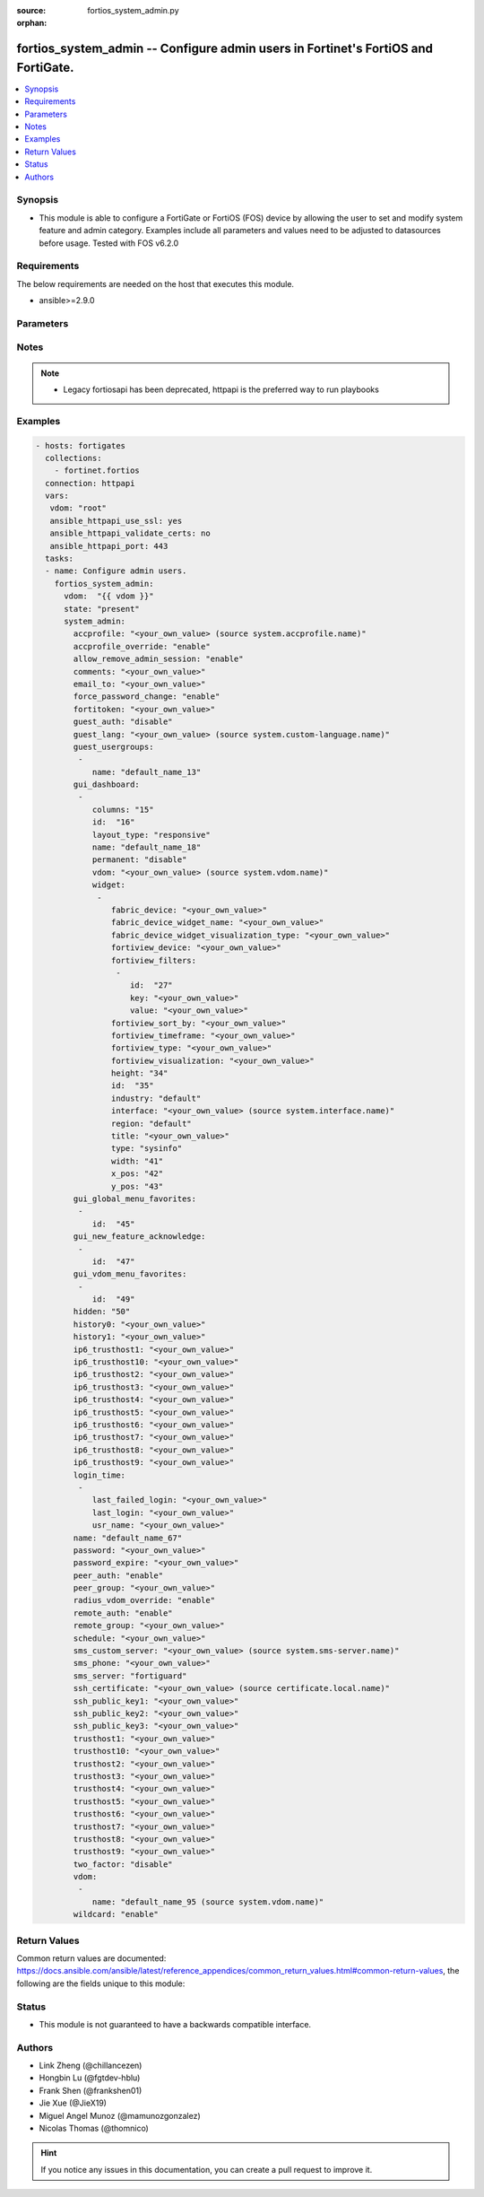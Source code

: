 :source: fortios_system_admin.py

:orphan:

.. fortios_system_admin:

fortios_system_admin -- Configure admin users in Fortinet's FortiOS and FortiGate.
++++++++++++++++++++++++++++++++++++++++++++++++++++++++++++++++++++++++++++++++++

.. versionadded:: 2.8

.. contents::
   :local:
   :depth: 1


Synopsis
--------
- This module is able to configure a FortiGate or FortiOS (FOS) device by allowing the user to set and modify system feature and admin category. Examples include all parameters and values need to be adjusted to datasources before usage. Tested with FOS v6.2.0



Requirements
------------
The below requirements are needed on the host that executes this module.

- ansible>=2.9.0


Parameters
----------


.. raw:: html

    <ul>
    <li> <span class="li-head">host</span> - FortiOS or FortiGate IP address. <span class="li-normal">type: str</span> <span class="li-required">required: False</span></li>
    <li> <span class="li-head">username</span> - FortiOS or FortiGate username. <span class="li-normal">type: str</span> <span class="li-required">required: False</span></li>
    <li> <span class="li-head">password</span> - FortiOS or FortiGate password. <span class="li-normal">type: str</span> <span class="li-normal">default: </span></li>
    <li> <span class="li-head">vdom</span> - Virtual domain, among those defined previously. A vdom is a virtual instance of the FortiGate that can be configured and used as a different unit. <span class="li-normal">type: str</span> <span class="li-normal">default: root</span></li>
    <li> <span class="li-head">https</span> - Indicates if the requests towards FortiGate must use HTTPS protocol. <span class="li-normal">type: bool</span> <span class="li-normal">default: True</span></li>
    <li> <span class="li-head">ssl_verify</span> - Ensures FortiGate certificate must be verified by a proper CA. <span class="li-normal">type: bool</span> <span class="li-normal">default: True</span></li>
    <li> <span class="li-head">state</span> - Indicates whether to create or remove the object. This attribute was present already in previous version in a deeper level. It has been moved out to this outer level. <span class="li-normal">type: str</span> <span class="li-required">required: False</span> <span class="li-normal">choices: present, absent</span></li>
    <li> <span class="li-head">system_admin</span> - Configure admin users. <span class="li-normal">type: dict</span></li>
        <ul class="ul-self">
        <li> <span class="li-head">state</span> - B(Deprecated) <span class="li-normal">type: str</span> <span class="li-required">required: False</span> <span class="li-normal">choices: present, absent</span></li>
        <li> <span class="li-head">accprofile</span> - Access profile for this administrator. Access profiles control administrator access to FortiGate features. Source system.accprofile.name. <span class="li-normal">type: str</span></li>
        <li> <span class="li-head">accprofile_override</span> - Enable to use the name of an access profile provided by the remote authentication server to control the FortiGate features that this administrator can access. <span class="li-normal">type: str</span> <span class="li-normal">choices: enable, disable</span></li>
        <li> <span class="li-head">allow_remove_admin_session</span> - Enable/disable allow admin session to be removed by privileged admin users. <span class="li-normal">type: str</span> <span class="li-normal">choices: enable, disable</span></li>
        <li> <span class="li-head">comments</span> - Comment. <span class="li-normal">type: str</span></li>
        <li> <span class="li-head">email_to</span> - This administrator"s email address. <span class="li-normal">type: str</span></li>
        <li> <span class="li-head">force_password_change</span> - Enable/disable force password change on next login. <span class="li-normal">type: str</span> <span class="li-normal">choices: enable, disable</span></li>
        <li> <span class="li-head">fortitoken</span> - This administrator"s FortiToken serial number. <span class="li-normal">type: str</span></li>
        <li> <span class="li-head">guest_auth</span> - Enable/disable guest authentication. <span class="li-normal">type: str</span> <span class="li-normal">choices: disable, enable</span></li>
        <li> <span class="li-head">guest_lang</span> - Guest management portal language. Source system.custom-language.name. <span class="li-normal">type: str</span></li>
        <li> <span class="li-head">guest_usergroups</span> - Select guest user groups. <span class="li-normal">type: list</span></li>
            <ul class="ul-self">
            <li> <span class="li-head">name</span> - Select guest user groups. <span class="li-normal">type: str</span> <span class="li-required">required: True</span></li>
            </ul>
        <li> <span class="li-head">gui_dashboard</span> - GUI dashboards. <span class="li-normal">type: list</span></li>
            <ul class="ul-self">
            <li> <span class="li-head">columns</span> - Number of columns. <span class="li-normal">type: int</span></li>
            <li> <span class="li-head">id</span> - Dashboard ID. <span class="li-normal">type: int</span> <span class="li-required">required: True</span></li>
            <li> <span class="li-head">layout_type</span> - Layout type. <span class="li-normal">type: str</span> <span class="li-normal">choices: responsive, fixed</span></li>
            <li> <span class="li-head">name</span> - Dashboard name. <span class="li-normal">type: str</span></li>
            <li> <span class="li-head">permanent</span> - Permanent dashboard (can"t be removed via the GUI). <span class="li-normal">type: str</span> <span class="li-normal">choices: disable, enable</span></li>
            <li> <span class="li-head">vdom</span> - Virtual domain. Source system.vdom.name. <span class="li-normal">type: str</span></li>
            <li> <span class="li-head">widget</span> - Dashboard widgets. <span class="li-normal">type: list</span></li>
                <ul class="ul-self">
                <li> <span class="li-head">fabric_device</span> - Fabric device to monitor. <span class="li-normal">type: str</span></li>
                <li> <span class="li-head">fabric_device_widget_name</span> - Fabric device widget name. <span class="li-normal">type: str</span></li>
                <li> <span class="li-head">fabric_device_widget_visualization_type</span> - Visualization type for fabric device widget. <span class="li-normal">type: str</span></li>
                <li> <span class="li-head">fortiview_device</span> - FortiView device. <span class="li-normal">type: str</span></li>
                <li> <span class="li-head">fortiview_filters</span> - FortiView filters. <span class="li-normal">type: list</span></li>
                    <ul class="ul-self">
                    <li> <span class="li-head">id</span> - FortiView Filter ID. <span class="li-normal">type: int</span> <span class="li-required">required: True</span></li>
                    <li> <span class="li-head">key</span> - Filter key. <span class="li-normal">type: str</span></li>
                    <li> <span class="li-head">value</span> - Filter value. <span class="li-normal">type: str</span></li>
                    </ul>
                <li> <span class="li-head">fortiview_sort_by</span> - FortiView sort by. <span class="li-normal">type: str</span></li>
                <li> <span class="li-head">fortiview_timeframe</span> - FortiView timeframe. <span class="li-normal">type: str</span></li>
                <li> <span class="li-head">fortiview_type</span> - FortiView type. <span class="li-normal">type: str</span></li>
                <li> <span class="li-head">fortiview_visualization</span> - FortiView visualization. <span class="li-normal">type: str</span></li>
                <li> <span class="li-head">height</span> - Height. <span class="li-normal">type: int</span></li>
                <li> <span class="li-head">id</span> - Widget ID. <span class="li-normal">type: int</span> <span class="li-required">required: True</span></li>
                <li> <span class="li-head">industry</span> - Security Audit Rating industry. <span class="li-normal">type: str</span> <span class="li-normal">choices: default, custom</span></li>
                <li> <span class="li-head">interface</span> - Interface to monitor. Source system.interface.name. <span class="li-normal">type: str</span></li>
                <li> <span class="li-head">region</span> - Security Audit Rating region. <span class="li-normal">type: str</span> <span class="li-normal">choices: default, custom</span></li>
                <li> <span class="li-head">title</span> - Widget title. <span class="li-normal">type: str</span></li>
                <li> <span class="li-head">type</span> - Widget type. <span class="li-normal">type: str</span> <span class="li-normal">choices: sysinfo, licinfo, vminfo, forticloud, cpu-usage, memory-usage, disk-usage, log-rate, sessions, session-rate, tr-history, analytics, usb-modem, admins, security-fabric, security-fabric-ranking, ha-status, vulnerability-summary, host-scan-summary, fortiview, botnet-activity, fabric-device</span></li>
                <li> <span class="li-head">width</span> - Width. <span class="li-normal">type: int</span></li>
                <li> <span class="li-head">x_pos</span> - X position. <span class="li-normal">type: int</span></li>
                <li> <span class="li-head">y_pos</span> - Y position. <span class="li-normal">type: int</span></li>
                </ul>
            </ul>
        <li> <span class="li-head">gui_global_menu_favorites</span> - Favorite GUI menu IDs for the global VDOM. <span class="li-normal">type: list</span></li>
            <ul class="ul-self">
            <li> <span class="li-head">id</span> - Select menu ID. <span class="li-normal">type: str</span> <span class="li-required">required: True</span></li>
            </ul>
        <li> <span class="li-head">gui_new_feature_acknowledge</span> - Acknowledgement of new features. <span class="li-normal">type: list</span></li>
            <ul class="ul-self">
            <li> <span class="li-head">id</span> - Select menu ID. <span class="li-normal">type: str</span> <span class="li-required">required: True</span></li>
            </ul>
        <li> <span class="li-head">gui_vdom_menu_favorites</span> - Favorite GUI menu IDs for VDOMs. <span class="li-normal">type: list</span></li>
            <ul class="ul-self">
            <li> <span class="li-head">id</span> - Select menu ID. <span class="li-normal">type: str</span> <span class="li-required">required: True</span></li>
            </ul>
        <li> <span class="li-head">hidden</span> - Admin user hidden attribute. <span class="li-normal">type: int</span></li>
        <li> <span class="li-head">history0</span> - history0 <span class="li-normal">type: str</span></li>
        <li> <span class="li-head">history1</span> - history1 <span class="li-normal">type: str</span></li>
        <li> <span class="li-head">ip6_trusthost1</span> - Any IPv6 address from which the administrator can connect to the FortiGate unit. Default allows access from any IPv6 address. <span class="li-normal">type: str</span></li>
        <li> <span class="li-head">ip6_trusthost10</span> - Any IPv6 address from which the administrator can connect to the FortiGate unit. Default allows access from any IPv6 address. <span class="li-normal">type: str</span></li>
        <li> <span class="li-head">ip6_trusthost2</span> - Any IPv6 address from which the administrator can connect to the FortiGate unit. Default allows access from any IPv6 address. <span class="li-normal">type: str</span></li>
        <li> <span class="li-head">ip6_trusthost3</span> - Any IPv6 address from which the administrator can connect to the FortiGate unit. Default allows access from any IPv6 address. <span class="li-normal">type: str</span></li>
        <li> <span class="li-head">ip6_trusthost4</span> - Any IPv6 address from which the administrator can connect to the FortiGate unit. Default allows access from any IPv6 address. <span class="li-normal">type: str</span></li>
        <li> <span class="li-head">ip6_trusthost5</span> - Any IPv6 address from which the administrator can connect to the FortiGate unit. Default allows access from any IPv6 address. <span class="li-normal">type: str</span></li>
        <li> <span class="li-head">ip6_trusthost6</span> - Any IPv6 address from which the administrator can connect to the FortiGate unit. Default allows access from any IPv6 address. <span class="li-normal">type: str</span></li>
        <li> <span class="li-head">ip6_trusthost7</span> - Any IPv6 address from which the administrator can connect to the FortiGate unit. Default allows access from any IPv6 address. <span class="li-normal">type: str</span></li>
        <li> <span class="li-head">ip6_trusthost8</span> - Any IPv6 address from which the administrator can connect to the FortiGate unit. Default allows access from any IPv6 address. <span class="li-normal">type: str</span></li>
        <li> <span class="li-head">ip6_trusthost9</span> - Any IPv6 address from which the administrator can connect to the FortiGate unit. Default allows access from any IPv6 address. <span class="li-normal">type: str</span></li>
        <li> <span class="li-head">login_time</span> - Record user login time. <span class="li-normal">type: list</span></li>
            <ul class="ul-self">
            <li> <span class="li-head">last_failed_login</span> - Last failed login time. <span class="li-normal">type: str</span></li>
            <li> <span class="li-head">last_login</span> - Last successful login time. <span class="li-normal">type: str</span></li>
            <li> <span class="li-head">usr_name</span> - User name. <span class="li-normal">type: str</span></li>
            </ul>
        <li> <span class="li-head">name</span> - User name. <span class="li-normal">type: str</span> <span class="li-required">required: True</span></li>
        <li> <span class="li-head">password</span> - Admin user password. <span class="li-normal">type: str</span></li>
        <li> <span class="li-head">password_expire</span> - Password expire time. <span class="li-normal">type: str</span></li>
        <li> <span class="li-head">peer_auth</span> - Set to enable peer certificate authentication (for HTTPS admin access). <span class="li-normal">type: str</span> <span class="li-normal">choices: enable, disable</span></li>
        <li> <span class="li-head">peer_group</span> - Name of peer group defined under config user group which has PKI members. Used for peer certificate authentication (for HTTPS admin access). <span class="li-normal">type: str</span></li>
        <li> <span class="li-head">radius_vdom_override</span> - Enable to use the names of VDOMs provided by the remote authentication server to control the VDOMs that this administrator can access. <span class="li-normal">type: str</span> <span class="li-normal">choices: enable, disable</span></li>
        <li> <span class="li-head">remote_auth</span> - Enable/disable authentication using a remote RADIUS, LDAP, or TACACS+ server. <span class="li-normal">type: str</span> <span class="li-normal">choices: enable, disable</span></li>
        <li> <span class="li-head">remote_group</span> - User group name used for remote auth. <span class="li-normal">type: str</span></li>
        <li> <span class="li-head">schedule</span> - Firewall schedule used to restrict when the administrator can log in. No schedule means no restrictions. <span class="li-normal">type: str</span></li>
        <li> <span class="li-head">sms_custom_server</span> - Custom SMS server to send SMS messages to. Source system.sms-server.name. <span class="li-normal">type: str</span></li>
        <li> <span class="li-head">sms_phone</span> - Phone number on which the administrator receives SMS messages. <span class="li-normal">type: str</span></li>
        <li> <span class="li-head">sms_server</span> - Send SMS messages using the FortiGuard SMS server or a custom server. <span class="li-normal">type: str</span> <span class="li-normal">choices: fortiguard, custom</span></li>
        <li> <span class="li-head">ssh_certificate</span> - Select the certificate to be used by the FortiGate for authentication with an SSH client. Source certificate.local.name. <span class="li-normal">type: str</span></li>
        <li> <span class="li-head">ssh_public_key1</span> - Public key of an SSH client. The client is authenticated without being asked for credentials. Create the public-private key pair in the SSH client application. <span class="li-normal">type: str</span></li>
        <li> <span class="li-head">ssh_public_key2</span> - Public key of an SSH client. The client is authenticated without being asked for credentials. Create the public-private key pair in the SSH client application. <span class="li-normal">type: str</span></li>
        <li> <span class="li-head">ssh_public_key3</span> - Public key of an SSH client. The client is authenticated without being asked for credentials. Create the public-private key pair in the SSH client application. <span class="li-normal">type: str</span></li>
        <li> <span class="li-head">trusthost1</span> - Any IPv4 address or subnet address and netmask from which the administrator can connect to the FortiGate unit. Default allows access from any IPv4 address. <span class="li-normal">type: str</span></li>
        <li> <span class="li-head">trusthost10</span> - Any IPv4 address or subnet address and netmask from which the administrator can connect to the FortiGate unit. Default allows access from any IPv4 address. <span class="li-normal">type: str</span></li>
        <li> <span class="li-head">trusthost2</span> - Any IPv4 address or subnet address and netmask from which the administrator can connect to the FortiGate unit. Default allows access from any IPv4 address. <span class="li-normal">type: str</span></li>
        <li> <span class="li-head">trusthost3</span> - Any IPv4 address or subnet address and netmask from which the administrator can connect to the FortiGate unit. Default allows access from any IPv4 address. <span class="li-normal">type: str</span></li>
        <li> <span class="li-head">trusthost4</span> - Any IPv4 address or subnet address and netmask from which the administrator can connect to the FortiGate unit. Default allows access from any IPv4 address. <span class="li-normal">type: str</span></li>
        <li> <span class="li-head">trusthost5</span> - Any IPv4 address or subnet address and netmask from which the administrator can connect to the FortiGate unit. Default allows access from any IPv4 address. <span class="li-normal">type: str</span></li>
        <li> <span class="li-head">trusthost6</span> - Any IPv4 address or subnet address and netmask from which the administrator can connect to the FortiGate unit. Default allows access from any IPv4 address. <span class="li-normal">type: str</span></li>
        <li> <span class="li-head">trusthost7</span> - Any IPv4 address or subnet address and netmask from which the administrator can connect to the FortiGate unit. Default allows access from any IPv4 address. <span class="li-normal">type: str</span></li>
        <li> <span class="li-head">trusthost8</span> - Any IPv4 address or subnet address and netmask from which the administrator can connect to the FortiGate unit. Default allows access from any IPv4 address. <span class="li-normal">type: str</span></li>
        <li> <span class="li-head">trusthost9</span> - Any IPv4 address or subnet address and netmask from which the administrator can connect to the FortiGate unit. Default allows access from any IPv4 address. <span class="li-normal">type: str</span></li>
        <li> <span class="li-head">two_factor</span> - Enable/disable two-factor authentication. <span class="li-normal">type: str</span> <span class="li-normal">choices: disable, fortitoken, email, sms, fortitoken-cloud</span></li>
        <li> <span class="li-head">vdom</span> - Virtual domain(s) that the administrator can access. <span class="li-normal">type: list</span></li>
            <ul class="ul-self">
            <li> <span class="li-head">name</span> - Virtual domain name. Source system.vdom.name. <span class="li-normal">type: str</span> <span class="li-required">required: True</span></li>
            </ul>
        <li> <span class="li-head">wildcard</span> - Enable/disable wildcard RADIUS authentication. <span class="li-normal">type: str</span> <span class="li-normal">choices: enable, disable</span></li>
        </ul>
    </ul>


Notes
-----

.. note::

   - Legacy fortiosapi has been deprecated, httpapi is the preferred way to run playbooks



Examples
--------

.. code-block:: yaml+jinja
    
    - hosts: fortigates
      collections:
        - fortinet.fortios
      connection: httpapi
      vars:
       vdom: "root"
       ansible_httpapi_use_ssl: yes
       ansible_httpapi_validate_certs: no
       ansible_httpapi_port: 443
      tasks:
      - name: Configure admin users.
        fortios_system_admin:
          vdom:  "{{ vdom }}"
          state: "present"
          system_admin:
            accprofile: "<your_own_value> (source system.accprofile.name)"
            accprofile_override: "enable"
            allow_remove_admin_session: "enable"
            comments: "<your_own_value>"
            email_to: "<your_own_value>"
            force_password_change: "enable"
            fortitoken: "<your_own_value>"
            guest_auth: "disable"
            guest_lang: "<your_own_value> (source system.custom-language.name)"
            guest_usergroups:
             -
                name: "default_name_13"
            gui_dashboard:
             -
                columns: "15"
                id:  "16"
                layout_type: "responsive"
                name: "default_name_18"
                permanent: "disable"
                vdom: "<your_own_value> (source system.vdom.name)"
                widget:
                 -
                    fabric_device: "<your_own_value>"
                    fabric_device_widget_name: "<your_own_value>"
                    fabric_device_widget_visualization_type: "<your_own_value>"
                    fortiview_device: "<your_own_value>"
                    fortiview_filters:
                     -
                        id:  "27"
                        key: "<your_own_value>"
                        value: "<your_own_value>"
                    fortiview_sort_by: "<your_own_value>"
                    fortiview_timeframe: "<your_own_value>"
                    fortiview_type: "<your_own_value>"
                    fortiview_visualization: "<your_own_value>"
                    height: "34"
                    id:  "35"
                    industry: "default"
                    interface: "<your_own_value> (source system.interface.name)"
                    region: "default"
                    title: "<your_own_value>"
                    type: "sysinfo"
                    width: "41"
                    x_pos: "42"
                    y_pos: "43"
            gui_global_menu_favorites:
             -
                id:  "45"
            gui_new_feature_acknowledge:
             -
                id:  "47"
            gui_vdom_menu_favorites:
             -
                id:  "49"
            hidden: "50"
            history0: "<your_own_value>"
            history1: "<your_own_value>"
            ip6_trusthost1: "<your_own_value>"
            ip6_trusthost10: "<your_own_value>"
            ip6_trusthost2: "<your_own_value>"
            ip6_trusthost3: "<your_own_value>"
            ip6_trusthost4: "<your_own_value>"
            ip6_trusthost5: "<your_own_value>"
            ip6_trusthost6: "<your_own_value>"
            ip6_trusthost7: "<your_own_value>"
            ip6_trusthost8: "<your_own_value>"
            ip6_trusthost9: "<your_own_value>"
            login_time:
             -
                last_failed_login: "<your_own_value>"
                last_login: "<your_own_value>"
                usr_name: "<your_own_value>"
            name: "default_name_67"
            password: "<your_own_value>"
            password_expire: "<your_own_value>"
            peer_auth: "enable"
            peer_group: "<your_own_value>"
            radius_vdom_override: "enable"
            remote_auth: "enable"
            remote_group: "<your_own_value>"
            schedule: "<your_own_value>"
            sms_custom_server: "<your_own_value> (source system.sms-server.name)"
            sms_phone: "<your_own_value>"
            sms_server: "fortiguard"
            ssh_certificate: "<your_own_value> (source certificate.local.name)"
            ssh_public_key1: "<your_own_value>"
            ssh_public_key2: "<your_own_value>"
            ssh_public_key3: "<your_own_value>"
            trusthost1: "<your_own_value>"
            trusthost10: "<your_own_value>"
            trusthost2: "<your_own_value>"
            trusthost3: "<your_own_value>"
            trusthost4: "<your_own_value>"
            trusthost5: "<your_own_value>"
            trusthost6: "<your_own_value>"
            trusthost7: "<your_own_value>"
            trusthost8: "<your_own_value>"
            trusthost9: "<your_own_value>"
            two_factor: "disable"
            vdom:
             -
                name: "default_name_95 (source system.vdom.name)"
            wildcard: "enable"


Return Values
-------------
Common return values are documented: https://docs.ansible.com/ansible/latest/reference_appendices/common_return_values.html#common-return-values, the following are the fields unique to this module:

.. raw:: html

    <ul>

    <li> <span class="li-return">build</span> - Build number of the fortigate image <span class="li-normal">returned: always</span> <span class="li-normal">type: str</span> <span class="li-normal">sample: 1547</span></li>
    <li> <span class="li-return">http_method</span> - Last method used to provision the content into FortiGate <span class="li-normal">returned: always</span> <span class="li-normal">type: str</span> <span class="li-normal">sample: PUT</span></li>
    <li> <span class="li-return">http_status</span> - Last result given by FortiGate on last operation applied <span class="li-normal">returned: always</span> <span class="li-normal">type: str</span> <span class="li-normal">sample: 200</span></li>
    <li> <span class="li-return">mkey</span> - Master key (id) used in the last call to FortiGate <span class="li-normal">returned: success</span> <span class="li-normal">type: str</span> <span class="li-normal">sample: id</span></li>
    <li> <span class="li-return">name</span> - Name of the table used to fulfill the request <span class="li-normal">returned: always</span> <span class="li-normal">type: str</span> <span class="li-normal">sample: urlfilter</span></li>
    <li> <span class="li-return">path</span> - Path of the table used to fulfill the request <span class="li-normal">returned: always</span> <span class="li-normal">type: str</span> <span class="li-normal">sample: webfilter</span></li>
    <li> <span class="li-return">revision</span> - Internal revision number <span class="li-normal">returned: always</span> <span class="li-normal">type: str</span> <span class="li-normal">sample: 17.0.2.10658</span></li>
    <li> <span class="li-return">serial</span> - Serial number of the unit <span class="li-normal">returned: always</span> <span class="li-normal">type: str</span> <span class="li-normal">sample: FGVMEVYYQT3AB5352</span></li>
    <li> <span class="li-return">status</span> - Indication of the operation's result <span class="li-normal">returned: always</span> <span class="li-normal">type: str</span> <span class="li-normal">sample: success</span></li>
    <li> <span class="li-return">vdom</span> - Virtual domain used <span class="li-normal">returned: always</span> <span class="li-normal">type: str</span> <span class="li-normal">sample: root</span></li>
    <li> <span class="li-return">version</span> - Version of the FortiGate <span class="li-normal">returned: always</span> <span class="li-normal">type: str</span> <span class="li-normal">sample: v5.6.3</span></li>
    </ul>

Status
------

- This module is not guaranteed to have a backwards compatible interface.


Authors
-------

- Link Zheng (@chillancezen)
- Hongbin Lu (@fgtdev-hblu)
- Frank Shen (@frankshen01)
- Jie Xue (@JieX19)
- Miguel Angel Munoz (@mamunozgonzalez)
- Nicolas Thomas (@thomnico)


.. hint::
    If you notice any issues in this documentation, you can create a pull request to improve it.
